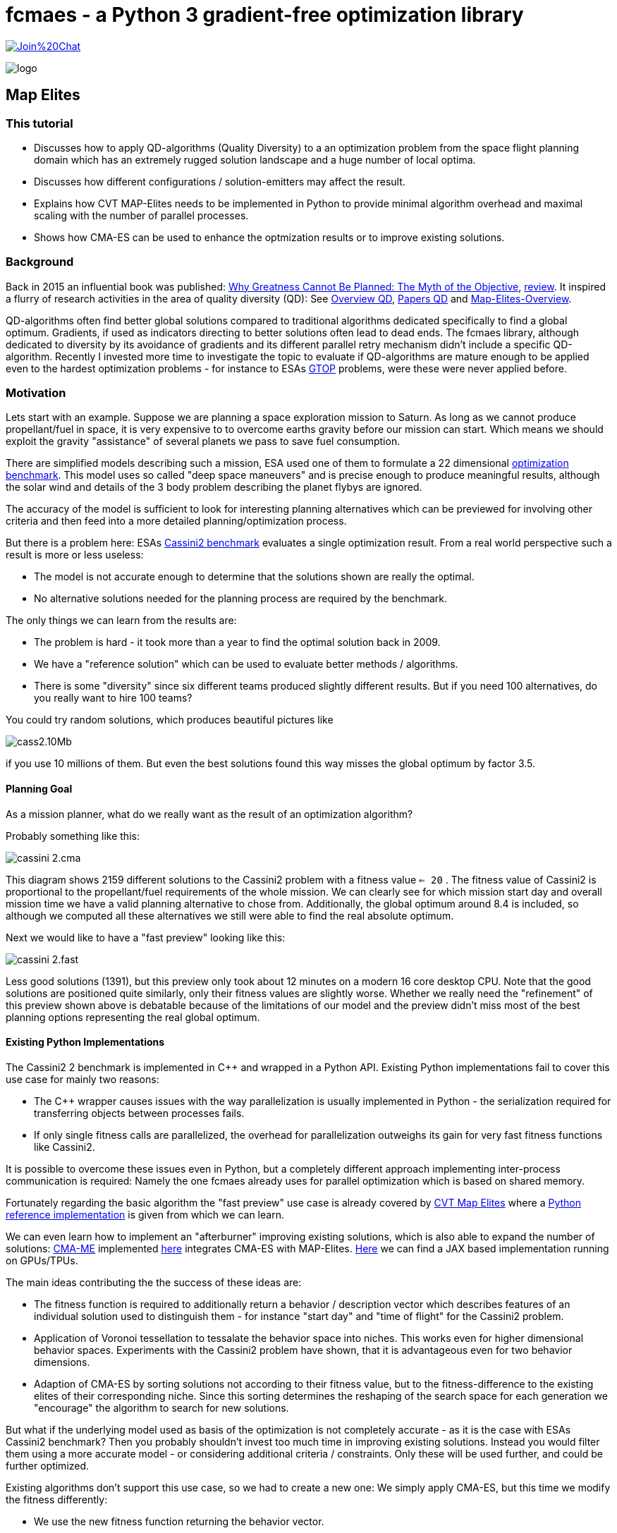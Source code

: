 :encoding: utf-8
:imagesdir: img
:cpp: C++

= fcmaes - a Python 3 gradient-free optimization library

https://gitter.im/fast-cma-es/community[image:https://badges.gitter.im/Join%20Chat.svg[]]

image::logo.gif[]

== Map Elites

=== This tutorial

- Discusses how to apply QD-algorithms (Quality Diversity) to a an optimization problem
from the space flight planning domain which has an extremely rugged solution landscape and 
a huge number of local optima. 
- Discusses how different configurations / solution-emitters may affect the result. 
- Explains how CVT MAP-Elites needs to be implemented in Python to provide minimal algorithm overhead and
maximal scaling with the number of parallel processes. 
- Shows how CMA-ES can be used to enhance the optmization results or to improve existing solutions. 

=== Background

Back in 2015 an influential book was published: https://dl.acm.org/doi/book/10.5555/2792412[Why Greatness Cannot Be Planned: The Myth of the Objective], https://engineeringideas.substack.com/p/review-of-why-greatness-cannot-be[review]. It inspired a flurry of research activities in the area of quality diversity (QD): See https://www.frontiersin.org/articles/10.3389/frobt.2016.00040/full[Overview QD], 
https://github.com/DanieleGravina/divergence-and-quality-diversity[Papers QD] and https://rl-vs.github.io/rlvs2021/class-material/evolutionary/light-virtual_school_qd.pdf[Map-Elites-Overview]. 

QD-algorithms often find better global solutions compared to traditional algorithms dedicated specifically to find a global optimum. Gradients, if used as indicators directing to better solutions often lead to dead ends. 
The fcmaes library, although dedicated to diversity by its avoidance of gradients and its
different parallel retry mechanism didn't include a specific QD-algorithm. Recently I invested more time to investigate the topic to evaluate if QD-algorithms are mature enough to be applied 
even to the hardest optimization problems - for instance
to ESAs https://www.esa.int/gsp/ACT/projects/gtop/[GTOP] problems, were these were never applied before. 

=== Motivation

Lets start with an example. Suppose we are planning a space exploration mission to Saturn.
As long as we cannot produce propellant/fuel in space, it is very expensive to
to overcome earths gravity before our mission can start. Which means we should 
exploit the gravity "assistance" of several planets we pass to save fuel consumption. 

There are simplified models describing such a mission, ESA used one of them to formulate 
a 22 dimensional https://www.esa.int/gsp/ACT/projects/gtop/cassini2/[optimization benchmark].
This model uses so called "deep space maneuvers" and is precise enough to produce meaningful
results, although the solar wind and details of the 3 body problem describing the planet flybys
are ignored. 

The accuracy of the model is sufficient to look for interesting planning alternatives which 
can be previewed for involving other criteria and then feed into a more detailed planning/optimization
process.

But there is a problem here: ESAs https://www.esa.int/gsp/ACT/projects/gtop/cassini2/[Cassini2 benchmark]
evaluates a single optimization result. From a real world perspective such a result is
more or less useless:

- The model is not accurate enough to determine that the solutions shown are really the optimal. 
- No alternative solutions needed for the planning process are required by the benchmark. 

The only things we can learn from the results are:

- The problem is hard - it took more than a year to find the optimal solution back in 2009. 
- We have a "reference solution" which can be used to evaluate better methods / algorithms.
- There is some "diversity" since six different teams produced slightly different results. But if you need
100 alternatives, do you really want to hire 100 teams?

You could try random solutions, which produces beautiful pictures like

image::cass2.10Mb.png[]  

if you use 10 millions of them. But even the best solutions found this way misses the global optimum
by factor 3.5. 

==== Planning Goal

As a mission planner, what do we really want as the result of an optimization algorithm?

Probably something like this:

image::cassini_2.cma.png[]

This diagram shows 2159 different solutions to the Cassini2 problem with a fitness value `<= 20` . 
The fitness value of Cassini2 is proportional to the propellant/fuel requirements of the whole mission. 
We can clearly see for which mission start day and overall mission time we have a valid planning alternative
to chose from. Additionally, the global optimum around 8.4 is included, so although we computed all these
alternatives we still were able to find the real absolute optimum. 

Next we would like to have a "fast preview" looking like this:

image::cassini_2.fast.png[]

Less good solutions (1391), but this preview only took about 12 minutes on a modern 16 core desktop CPU. Note that the good solutions are positioned quite similarly, only their fitness values are slightly worse. 
Whether we really need the "refinement" of this preview shown above is debatable because
of the limitations of our model and the preview didn't miss most of the best planning options representing
the real global optimum. 

==== Existing Python Implementations

The Cassini2 2 benchmark is implemented in {cpp} and wrapped in a Python API. Existing Python implementations fail
to cover this use case for mainly two reasons:

 - The {cpp} wrapper causes issues with the way parallelization is usually implemented in Python - the serialization
 required for transferring objects between processes fails.

- If only single fitness calls are parallelized, the overhead for parallelization outweighs its gain
for very fast fitness functions like Cassini2. 

It is possible to overcome these issues even in Python, but a completely different approach implementing
inter-process communication is required: Namely the one fcmaes already uses for parallel optimization
which is based on shared memory. 

Fortunately regarding the basic algorithm the "fast preview" use case is already covered by
https://arxiv.org/abs/1610.05729[CVT Map Elites] 
where a https://github.com/resibots/pymap_elites[Python reference implementation] is given from which we can learn. 

We can even learn how to implement an "afterburner" improving existing solutions, which is also able 
to expand the number of solutions: https://arxiv.org/pdf/1912.02400.pdf[CMA-ME] implemented 
https://github.com/icaros-usc/dqd/blob/main/ribs/emitters/_improvement_emitter.py[here] integrates CMA-ES with MAP-Elites. https://github.com/adaptive-intelligent-robotics/QDax[Here] we can find a JAX based implementation running
on GPUs/TPUs. 

The main ideas contributing the the success of these ideas are:

- The fitness function is required to additionally return a behavior / description vector which describes
features of an individual solution used to distinguish them - for instance "start day" and "time of flight"
for the Cassini2 problem.   
- Application of Voronoi tessellation to tessalate the behavior space into niches. This works even for higher dimensional behavior spaces. Experiments with
the Cassini2 problem have shown, that it is advantageous even for two behavior dimensions.
- Adaption of CMA-ES by sorting solutions not according to their fitness value, but to the fitness-difference to the
existing elites of their corresponding niche. Since this sorting determines the reshaping of the search space for each generation we "encourage" the algorithm to search for new solutions.    

But what if the underlying model used as basis of the optimization is not completely accurate - as it is the case
with ESAs Cassini2 benchmark? Then you probably shouldn't invest too much time in improving existing solutions. 
Instead you would filter them using a more accurate model - or considering additional criteria / constraints.
Only these will be used further, and could be further optimized. 

Existing algorithms don't support this use case, so we had to create a new one: We simply apply CMA-ES, but this time we modify the fitness differently: 

- We use the new fitness function returning the behavior vector.
- But instead of returning it we check if we are still in the initial niche. 
- If yes, we return the fitness value, if not we return infinity. 
- Additionally we restrict the box boundaries: We use the minimal/maximal values of
  the decision variable values for all fitness computations executed during 
  the preliminary Map-Elites run associated with the niche we optimize.
  
For Cassini2 this method works quite well in improving a specific selection of niches.   

=== Multi Modal Optimization Problems

Most real world optimization problems are multi-modal, which means they have many local minima:

image::rastrigin_me.png[]

Often we are not only interested in the best solution, but want to know what are our alternatives. 
The picture above plots the first two dimensions against the fitness value for the 10-dimensional
https://en.wikipedia.org/wiki/Rastrigin_function[rastrigin] function. 
You cannot easily enumerate a complete grid of solution variables because
the size of such a grid grows exponentially with the number of decision variables. But you could 
generate millions of random solutions and use these:

[source,python]
----
from numpy.random import default_rng
from numba import jit
import numpy as np
import math

@jit
def rastrigin(x):
    return 10 * x.shape[0] + (x * x - 10 * np.cos(2 * math.pi * x)).sum()
    
def random_test(dim = 10, rng = default_rng()):
    xs = rng.uniform(np.full(dim, -5), np.full(dim, 5), (10000000, dim))
    best = math.inf
    for x in xs:
        y = rastrigin(x)
        best = min(y, best)
    print(best)
----

Note: Never forget to use https://numba.pydata.org/[numba] or https://jax.readthedocs.io/en/latest/notebooks/quickstart.html[JAX]
to speed up your fitness function if you don't want to wait forever.

As a result you usually will get a fitness optimum between 30 and 40. Looking at the picture above you probably guessed
already: It was generated using a better approach. There are many real world fitness functions 
were your CPU capabilities restrict the number of evaluations even if parallelization is fully exploited. 
To analyze the optimization result we also could use a 3d view:

image::rastrigin_me3d.png[]

Such a 3d representation is better analyzed interactively when you can view it from different angles. Questions:

- Is there a method which can explore a complex multi-modal fitness function thereby capturing the local minima
correctly ? 
- Can it find the global optimum ?
- Does it work for complex real world applications ?

All these question will be addressed below. 

=== Multi-objective optimization

One approach to solve the problem is to apply multi-objective optimization using additional objectives for the 
x- and y- axis:

[source,python]
----
from scipy.optimize import Bounds
from fcmaes modecpp

@jit(cache=True,fastmath=True)
def rastrigin_mo(x):
    return x[0], x[1], 10 * x.shape[0] + (x * x - 10 * np.cos(2 * math.pi * x)).sum()

def mo_test(dim = 10):)
    bounds = Bounds(np.full(dim, -5), np.full(dim, 5))
    xs, ys = modecpp.retry(rastrigin_mo, 3, 
                0, bounds, num_retries=32, popsize = 1000, max_evaluations = 5000000, workers=32)
----

Since fcmaes multi-objective optimization scales very well with the number of cores, on a modern 16-core CPU
like the AMD 5950x we can execute 32x5000000 evaluations in less than one minute and get the following picture:

image::rastrigin_mo.png[]

We immediately spot the issue: The global optimum was found, but we only see one quadrant of the real solution.
What happened? By defining `x[0]` and  `x[1]` as additional objectives, we "told" the algorithm to prefer
solutions having a lower `x[0]` and  `x[1]` value. The pareto-front computation eliminated all dominated
solutions, so we only see solutions with negative `x[0]` and  `x[1]` values.

If such a prioritization is not intended, we need another approach:

=== Map-Elites 

A few years ago a new approach to this problem was proposed: https://arxiv.org/abs/1504.04909[Map Elites].

For Map-Elites the fitness function returns not only a fitness value, but additionally a list of 
"behavior/descriptor" values used ensure solution diversity. We aim at finding good solutions / local minima for different
"descriptor" values:

[source,python]
----
def fitness_me(x):
    ...
    return fitness, np.array[descriptor1, descriptor2, ...]
----

In the rastrigin examples above, the descriptor values are `x[0]` and  `x[1]` used as x- and y-axis of the
diagrams. The returned descriptor vector usually has a lower dimensionality as 'x', so it is easier to 
tesselate into separate cells.  
https://rl-vs.github.io/rlvs2021/class-material/evolutionary/light-virtual_school_qd.pdf[Map-Elites] 
is a well known QD (Quality-Diversity) algorithm which works as follows:

- Tesselate the descriptor space into n cells called archive. 
- Initialize each archive cell with a random solution and assign 'math.inf' as fitness value. 
- Generate candidate solutions by crossover / mutation or other methods based on a random selection of 
  solutions from the archive.
- Evaluate the candidates and determine their descriptors applying 'fitness_me'
- For each candidate determine its cell and replace its content, if the candidate improves its incumbent.  

But what if we have more than two descriptor dimensions? Then the "curse of dimensionality" applies also here
and tesselation is less trivial. Fortunately https://arxiv.org/abs/1610.05729[CVT Map Elites] solves this
issue by using Voronoi tessellation. Even better: There is a https://github.com/resibots/pymap_elites[reference implementation].

==== Performance Comparison

https://github.com/resibots/pymap_elites/blob/master/examples/cvt_rastrigin.py[cvt_rastrigin.py] already provides the
application of the 10 dimensional rastrigin function shown above. 
For our experiments we decrease the number of archive cells to 'n_niches=4000', since otherwise the algorithm is dominated
by the cost to find the cell associated to a descriptor vector. We increase 'px["dump_period"] = 10000000' to 
avoid any file writes during optimization. Then we test the performance of the optimization excluding the 
initialization/archive creation phase. We test both 'px["parallel"] = False' and px["parallel"] = True
and both regular fitness and applying numba/@jit.

.Fitness evaluations per second rastrigin
[width="60%",cols="3,^2,^2,^2,^2",options="header"]
|===
|| parallel=False @jit off |  parallel=False @jit on |  parallel=True @jit off |  parallel=True @jit on  
|reference implementation|11527|13526|9480|9632
|fcmaes Map-Elites|64214|90577|755254|950557
|===

- If we compare the best settings for each implementation we get a 950557 / 13526 = factor 70 speedup - 
caused by the different algorithm overhead and the different scaling by parallelization.  
- Parallelization reduces performance for the reference implementation. 
- Single threaded we get 90577 / 13526 = factor 6.7 speedup - caused by the algorithm overhead alone. 

The reference implementation implements parallelism utilizing 'multiprocessing.Pool.map':

[source,python]
----
def parallel_eval(evaluate_function, to_evaluate, pool, params):
    if params['parallel'] == True:
        s_list = pool.map(evaluate_function, to_evaluate)
    else:
        s_list = map(evaluate_function, to_evaluate)
    return list(s_list)
----

This has several disadvantages:

- A parallel call for each fitness evaluation increases the parallelization overhead
- 'multiprocessing.Pool.map' uses serialization / pickle to transfer data and uses locks to protect against conflicting access. 
- Serialization causes issues with closures and functions calling C-code. 
- Locks are not necessary if communication is implemented using shared memory instead as fcmaes does. 

fcmaes processes a whole chunk of fitness evaluations in the same process to reduce the overhead.  

We performed another test using a far more expensive fitness evaluation:

.Fitness evaluations per second expensive fitness
[width="60%",cols="3,^2,^2",options="header"]
|===
|| parallel=False @jit off | parallel=True @jit off 
|reference implementation|12.6|200.6
|fcmaes Map-Elites|17.0|304.8
|===

As we can see, in this case the disadvantage using 'multiprocessing.Pool.map' shrinks significantly. 

You may argue that real word fitness function are expensive: Examples are complex simulations shown in the 
https://github.com/dietmarwo/fast-cma-es/blob/master/tutorials/FluidDynamics.adoc[FluidDynamics] and 
https://github.com/dietmarwo/fast-cma-es/blob/master/tutorials/PowerPlant.adoc[PowerPlant] tutorials. 
But all these expensive real world fitness functions don't survive the serialization done by
'multiprocessing.Pool.map'. And often fitness evaluation is very fast if we use numba or implement
it directly in C as done in many of the other https://github.com/dietmarwo/fast-cma-es/tree/master/tutorials[tutorials].

=== Space flight mission design

We will use ESAs https://arxiv.org/pdf/2010.07517.pdf[Cassini2 Mission design benchmark] already discusse in 
https://github.com/dietmarwo/fast-cma-es/tree/master/tutorials/SpaceFlight.adoc[SpaceFlight]. 

It is about the planning of a mission to Saturn involving several planet gravity assist maneuvers. 
It uses a simplified model involving the start time and velocity, the timings between the planets, the 
flyby height and angle and the timing of the deep space maneuvers between the planets. 

Lets first have a look at the original https://www.esa.int/gsp/ACT/projects/gtop/cassini2[benchmark]
which uses a fixed planet sequence and requires 22 decision variables. 
Although not the hardest of the https://www.esa.int/gsp/ACT/projects/gtop/[GTOP] problems, it is not easy to solve, even if you are only interested in the global optimum. 

Meaningful Map-elites descriptors are the mission start time and the over all time of flight, since we are interested in our mission options for different start and flight times. 
Note that since there is a clear preference for earlier starts and a shorter flight time multi-objective optimization using the descriptors as additional objectives is a valid alternative here.  

==== CVT MAP-Elites doesn't work for ESAs Cassini2 benchmark

Lets first try the https://github.com/resibots/pymap_elites[Python reference implementation] of CVT MAP-Elites.
We have to normalize both the solutions and the behavior descriptions, but otherwise the implementation
is straightforward. We use a fcmaes fitness wrapper to minitor progress end measure the evaluation rate.

[source,python]
----
import map_elites.cvt as cvt_map_elites
import map_elites.common as cm_map_elites
from fcmaes.astro import Cassini2
from fcmaes.optimizer import wrapper

problem = Cassini2()
bounds = problem.bounds
px = cm_map_elites.default_params.copy()
px["dump_period"] = 2000000
px["batch_size"] = 200
px["min"] = 0
px["max"] = 1
px["parallel"] = False

fun = wrapper(problem.fun)

lb = bounds.lb
scale = bounds.ub - bounds.lb

def fitness(x):
    x = lb + np.multiply(x,scale)  # denormalize  
    return -fun(x), get_tof_launch_time(x)

def get_tof_launch_time(x): # normalize   
    tof = sum(x[4:9]) / 5000.0
    launch_time = (1000 + x[0]) / 1000.0 
    return np.array([tof, launch_time])
            
def test_cassini2():
    archive = cvt_map_elites.compute(2, 22, fitness, n_niches=4000, max_evals=1e8, log_file=open('cvt.dat', 'w'), params=px)
 
if __name__ == '__main__':
    test_cassini2()
----

For the configured 1e8 evaluations my machine (AMD 5950x) needs almost 4 hours. Best fitness value found is 10.85, 
the optimization performed 7150 fitness evaluations / sec. This is by far too slow to be usable. But otherwise
the reference implementation works fine, for 1e8 evaluations this result is expected since we don't use CMA-ES here. 

But with `px["parallel"] = True` the optimization slows down to about 4500 evaluations / sec because of the additional
process creation overhead which by far outweighs the gain. 

==== CVT MAP-Elites does work for ESAs Cassini2 benchmark

The code implementing CVT MAP-Elites optimization using fcmaes is here:
https://github.com/dietmarwo/fast-cma-es/blob/master/examples/elitescass2.py[elitescass2.py].
It performs up to 350000 fitness evaluations / sec which is about factor
50 faster. (factor 78 if you compare with `px["parallel"] = True`). 
Additionally, because of the CMA-ES emitter, convergence is also improved and we find solutions around 8.6 in about 15 minutes. 
Above we show plots of the whole archive which contains a great number of good solutions. 

[source,python]
----
...
def tof(x):
    return sum(x[4:9])

def launch(x):
    return x[0]

class Cassini2_me():
    ''' Map-Elites wrapper for the ESA Cassini2 benchmark problem'''
    
    def __init__(self, prob):
        ...
        self.bounds = prob.bounds
        min_tof = tof(prob.bounds.lb)
        max_tof = tof(prob.bounds.ub)
        min_launch = launch(prob.bounds.lb)
        max_launch = launch(prob.bounds.ub)
        self.desc_bounds = Bounds([min_tof, min_launch], [max_tof, max_launch]) 
                        
    def fun(self, x):
        return self.problem.fun(x), np.array([tof(x), launch(x)])
 
def run_map_elites():
    problem = Cassini2_me(Cassini2())
    me_params = {'generations':100, 'chunk_size':1000}
    cma_params = {'cma_generations':100, 'best_n':200, 'maxiters':1000, 'miniters':200}
    fitness =  mapelites.wrapper(problem.fun, problem.desc_dim)

    archive = mapelites.optimize_map_elites(
        fitness, problem.bounds, problem.desc_bounds, niche_num = niche_num,
          min_selection = 0.1, selection_reduce = 0.97, iterations = 100, 
          me_params = me_params, cma_params = cma_params)
----

Here the solution and description space are not normalized, which means that we have to provide the
boundaries to the algorithm (`problem.bounds, problem.desc_bounds`).
Not that archive objects have a load and save method to save the current status of the optimization 
to disk. A loaded archive can be forwarded to `mapelites.optimize_map_elites` via the optional 
`archive` parameter to continue a saved optimization. Reasons for the performance difference 
to the reference solution:

- Although both implementations use `sklearn.neighbors.KDTree` to determine the niche, fcmaes 
forwards whole chunks of solutions to KDTree which speeds up things significantly. 
- fcmaes applies the same trick for SBX (Simulated binary crossover) and Iso+Line to avoid 
slow Python loops
- Since fcmaes uses shared memory for the contents of the archive, processes can compute the
fitness of many solutions before they have to synchronize. This way much less process creation/shutdown
overhead is created. Note that because of the Python global interpreter lock multi threading is not applicable, 
and process creation is quite heavyweight compared to thread creation.
- The CVT MAP-elite implementation doesn't support CMA-ES update, so there is no direct comparison there.    
Because of its computationally expensive covariance matrix update CMA-ES may either become very slow
for higher solution dimensions, or the underlying matrix library may allocate multiple CPU cores for a single   
optimization which is counterproductive if the whole optimization is already parallelized.
For extremly high dimensions (> 1000) there is no alternative to a 
https://github.com/google/evojax/blob/main/evojax/algo/cma_jax.py[JAX based implementation] where the matrix operations
are delegated to a GPU/TPU. But as the benchmarks results in 
https://github.com/dietmarwo/fast-cma-es/blob/master/tutorials/EvoJax.adoc[EvoJax.adoc] show: For these high dimensional 
problems CMA-ES is not the best choice anyway because of its slow convergence. For MAP-Elites which typically is
applied to problems with dimension > 1000, a fast C++ CMA-ES implementation as this from fcmaes is the fastest choice, 
since it is always executed single threaded and integrates well with parallelization at a higher level.   

=== Conclusion

We have shown that: 

- CVT MAP-elites can handle even the hardest optimization problems.
- QD algorithms are more useful for real world problems as optimizers returning a single best solution.  
- The CMA-ES emitter improves effectively existing archive solutions during optimization. 
- CMA-ES can be applied after MAP-elites optimization to improve selected niches.  

Our CVT MAP elites (with CMA-Emitter) implementation https://github.com/dietmarwo/fast-cma-es/blob/master/examples/elitescass2.py[elitescass2.py] introduces a number of novelties enhancing its performance:

- Our archive uses shared memory to reduce inter-process communication overhead. 

- The initial behavior space is generated from uniform behavior samples because random solutions may cover only parts of the behavior space. Some parts may only be reachable by optimization. 

- Fitness computations may be expensive - therefore we avoid the computation of fitness values for the initial solution population.     

- The initial solution space is generated from uniform samples of the solution space. These solutions are never evaluated but serve as initial population for SBX or Iso+LineDD. Their associated fitness value is set to math.inf (infinity). This way we: 
    * Avoid computing fitness values for the initial population.
    * Enhance the diversity of initial solutions emitted by SBX or Iso+LineDD.
    * Simplify the ordering used by CMA-ES: We subtract the actual fitness from the niche value. "Empty"
cells have value math.inf, so the difference is -math.inf in this case. Which means empty cells are
prioritized.   

-  Iso+LineDD (https://arxiv.org/pdf/1804.03906) is implemented but doesn't work well with extremely ragged solution
landscapes. Therefore SBX+mutation is the default setting.

- SBX (Simulated binary crossover) is combined with mutation. Both spread factors - for crossover and mutation - are randomized for each application. 

- Candidates for SBX / Iso+LineDD are generated from a uniformly sampled set of niches, but only from a subset of the archive. The whole archive is sorted each iteration and only the best niches are chosen. We start with
100% of the niches and reduce the selection over time. The whole process may be repeated - starting 
again with all niches. 

- Candidates for CMA-ES are sampled with a bias to better niches. As for SBX only a subset of the archive is
used, the worst niches are ignored. 

- Two termination limits are defined for CMA-ES: miniters and maxiters: 
    * iter <= miniters: Only CMA-ES's internal termination criteria apply
    * miniters < iter <= maxiter: terminate if no solution improves over the previous generation
    * maxiter < iter: terminate if no solution improves over the previous niche value

- There is a CMA-ES drill down for specific niches - in this mode all solutions outside the niche
are rejected. Restricted solution box bounds are used derived from statistics maintained by the archive
during the addition of new solution candidates. 

Note that the https://github.com/resibots/pymap_elites[Python reference implementation] of CVT MAP-Elites also
tesselates the behavior space independent from fitness evaluations of emitted solutions. 
It fills the archive only partly with evaluated random solutions to save time. Difference is, 
that as input for SBX / ISO+Line only evaluated archive niches are used. The fcmaes approach is different, 
since the whole archive is filled with random solutions which get `np.inf` as fitness assigned to mark
the niche as 'empty'. This approach may slightly reduce convergence, but helps a lot to fill many niches fast, 
since a much larger number of random solutions are fed to the optimizer. fcmaes uses other means to improve
convergence at later stages: Sorting the archive and reduce the percentage of niches used for offspring creation
gradually over time. My feeling is, that basing the whole optimization only on a small number of random solutions
sacrifices too much diversity for gaining convergence which is against the basic idea of QD.  
 